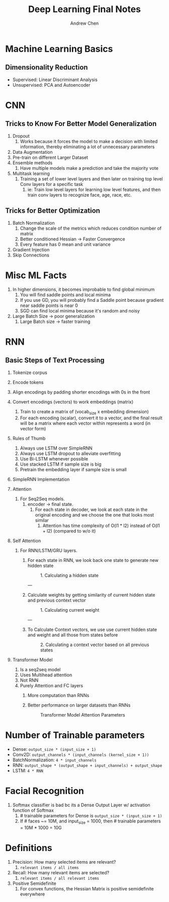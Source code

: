 #+TITLE:     Deep Learning Final Notes
#+AUTHOR:    Andrew Chen
#+LATEX_HEADER: \usepackage[margin=0.5in]{geometry}
#+OPTIONS: toc:nil


* Machine Learning Basics

** Dimensionality Reduction
   - Supervised: Linear Discriminant Analysis
   - Unsupervised: PCA and Autoencoder

* CNN

** Tricks to Know For Better Model Generalization 

   1. Dropout
      1. Works because it forces the model to make a decision with limited information, thereby eliminating a lot of unnecessary parameters
   2. Data Augmentation
   3. Pre-train on different Larger Dataset
   4. Ensemble methods
      1. Have multiple models make a prediction and take the majority vote
   5. Multitask learning
      1. Training a set of lower level layers and then later on training top level Conv layers for a specific task
         1. ie: Train low level layers for learning low level features, and then train conv layers to recognize face, age, race, etc.
         
** Tricks for Better Optimization

   1. Batch Normalization
      1. Change the scale of the metrics which reduces condition number of matrix
      2. Better conditioned Hessian -> Faster Convergence
      3. Every feature has 0 mean and unit variance
   2. Gradient Injection
   3. Skip Connections
   
* Misc ML Facts

  1. In higher dimensions, it becomes improbable to find global minimum
     1. You will find saddle points and local minima
     2. If you use GD, you will probably find a Saddle point because gradient near saddle points is near 0
     3. SGD can find local minima because it's random and noisy
  2. Large Batch Size -> poor generalization
     1. Large Batch size -> faster training
     
* RNN

** Basic Steps of Text Processing

   1. Tokenize corpus
   2. Encode tokens
   3. Align encodings by padding shorter encodings with 0s in the front
   4. Convert encodings (vectors) to work embeddings (matrix)
      1. Train to create a matrix of (vocab_size x embedding dimension)
      2. For each encoding (scalar), convert it to a vector, and the final result will be a matrix where each vector within represents a word (in vector form)
   5. Rules of Thumb
      1. Always use LSTM over SimpleRNN
      2. Always use LSTM dropout to alleviate overfitting
      3. Use Bi-LSTM whenever possible
      4. Use stacked LSTM if sample size is big
      5. Pretrain the embedding layer if sample size is small
   6. SimpleRNN Implementation
      #+CAPTION: Simple LSTM Implementation
      #+NAME:   tab:basic-data
      [[./pictures/rnn_keras.png]]
   7. Attention
      1. For Seq2Seq models.
         1. encoder -> final state.
            1. For each state in decoder, we look at each state in the original encoding and we choose the one that looks most similar
               1. Attention has time complexity of O(l1 * l2) instead of O(l1 + l2) (compared to w/o it)
   8. Self Attention
      1. For RNN/LSTM/GRU layers.
         1. For each state in RNN, we look back one state to generate new hidden state
          
            #+ATTR_LATEX: :width 15cm :placement [ht!] 
            #+CAPTION: 1. Calculating a hidden state
            #+NAME:   tab:basic-data
            [[./pictures/calc_hidden_state.png]]

          ---

         2. Calculate weights by getting similarity of current hidden state and previous context vector

          #+ATTR_LATEX: :width 15cm :placement [ht!] 
          #+CAPTION: 1. Calculating current weight 
          #+NAME:   tab:basic-data
          [[./pictures/calc_weights.png]]

          ---

         3. To Calculate Context vectors, we use use current hidden state and weight and all those from states before

          #+ATTR_LATEX: :width 15cm :placement [ht!] 
          #+CAPTION: 2. Calculating a context vector based on all previous states
          #+NAME:   tab:basic-data
          [[./pictures/calc_context_vector.png]]

   9. Transformer Model

      1. Is a seq2seq model
      2. Uses Multihead attention
      3. Not RNN
      4. Purely Attention and FC layers
         1. More computation than RNNs
         2. Better performance on larger datasets than RNNs
         
          #+ATTR_LATEX: :width 15cm :placement [ht!] 
          #+CAPTION: Transformer Model Attention Parameters
          #+NAME:   tab:basic-data
          [[./pictures/transformer_params.png]]

          #+ATTR_LATEX: :width 15cm :placement [ht!] 
          #+CAPTION: Transformer Model
          #+NAME:   tab:basic-data
          [[./pictures/transformer.png]]
* Number of Trainable parameters

  - Dense: ~output_size * (input_size + 1)~
  - Conv2D: ~output_channels * (input_channels (kernel_size + 1))~
  - BatchNormalization: ~4 * input_channels~
  - RNN: ~output_shape * (output_shape + input_channels) + output_shape~
  - LSTM: ~4 * RNN~



* Facial Recognition

  1. Softmax classifier is bad bc its a Dense Output Layer w/ activation function of Softmax
     1. # trainable parameters for Dense is ~output_size * (input_size + 1)~
     2. If # faces ~= 10M, and input_size = 1000, then # trainable parameters = 10M * 1000 = 10G
     
* Definitions

  1. Precision: How many selected items are relevant?
     1. ~relevant items / all items~
  2. Recall: How many relevant items are selected?
     1. ~relevant items / all relevant items~
  3. Positive Semidefinite
     1. For convex functions, the Hessian Matrix is positive semidefinite everywhere
